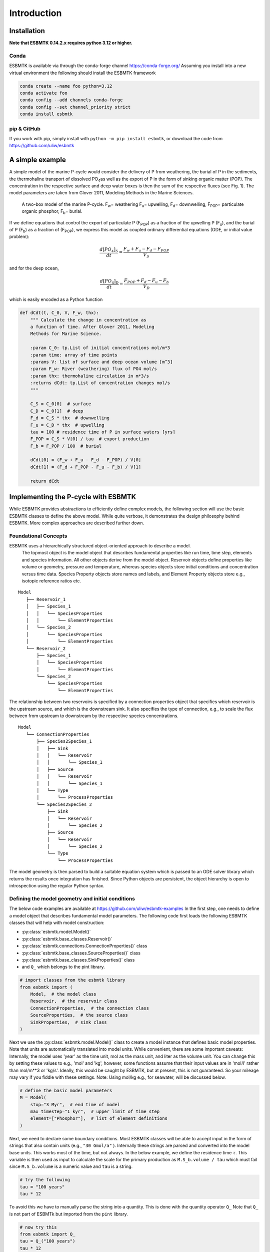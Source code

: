 

Introduction
------------

Installation
~~~~~~~~~~~~

**Note that ESBMTK 0.14.2.x requires python 3.12 or higher.**

Conda
^^^^^

ESBMTK is available via through the conda-forge channel `https://conda-forge.org/ <https://conda-forge.org/>`_
Assuming you install into a new virtual environment the following should install the ESBMTK framework

.. code:: sh

    conda create --name foo python=3.12
    conda activate foo
    conda config --add channels conda-forge
    conda config --set channel_priority strict
    conda install esbmtk

pip & GitHub
^^^^^^^^^^^^

If you work with pip, simply install  with ``python -m pip install esbmtk``, or download the code from `https://github.com/uliw/esbmtk <https://github.com/uliw/esbmtk>`_

A simple example
~~~~~~~~~~~~~~~~

A simple model of the marine P-cycle would consider the delivery of P from weathering, the burial of P in the sediments, the thermohaline transport of dissolved PO\ :sub:`4`\ as well as the export of P in the form of sinking organic matter (POP). The concentration in the respective surface and deep water boxes is then the sum of the respective fluxes (see Fig. 1). The model parameters are taken from Glover 2011, Modeling Methods in the Marine Sciences.

.. _pcycle:

.. figure:: ./mpc.png
    :width: 400


    A two-box model of the marine P-cycle. F\ :sub:`w`\ = weathering F\ :sub:`u`\ = upwelling, F\ :sub:`d`\ = downwelling, F\ :sub:`POP`\ = particulate organic phosphor, F\ :sub:`b`\ = burial.

If we define equations that control the export of particulate P (F\ :sub:`POP`\) as a fraction of the upwelling P (F\ :sub:`u`\), and the burial of P (F\ :sub:`b`\) as a fraction of (F\ :sub:`POP`\), we express this model as coupled ordinary differential equations (ODE, or initial value problem):



.. math::

    \frac{d[PO_{4}]_{S}}{dt} = \frac{F_w + F_u - F_d - F_{POP}}{V_S}

and for the deep ocean, 



.. math::

    \frac{d[PO_{4}]_{D}}{dt}= \frac{F_{POP} + F_d - F_u - F_b}{V_D}


which is easily encoded as a Python function

.. code:: ipython

    def dCdt(t, C_0, V, F_w, thx):
        """ Calculate the change in concentration as
        a function of time. After Glover 2011, Modeling
        Methods for Marine Science.

        :param C_0: tp.List of initial concentrations mol/m*3
        :param time: array of time points
        :params V: list of surface and deep ocean volume [m^3]
        :param F_w: River (weathering) flux of PO4 mol/s
        :param thx: thermohaline circulation in m*3/s
        :returns dCdt: tp.List of concentration changes mol/s
        """

        C_S = C_0[0]  # surface
        C_D = C_0[1]  # deep
        F_d = C_S * thx  # downwelling
        F_u = C_D * thx  # upwelling
        tau = 100 # residence time of P in surface waters [yrs]
        F_POP = C_S * V[0] / tau  # export production
        F_b = F_POP / 100  # burial

        dCdt[0] = (F_w + F_u - F_d - F_POP) / V[0]
        dCdt[1] = (F_d + F_POP - F_u - F_b) / V[1]

        return dCdt

Implementing the P-cycle with ESBMTK
~~~~~~~~~~~~~~~~~~~~~~~~~~~~~~~~~~~~

While ESBMTK provides abstractions to efficiently define complex models, the following section will use the basic ESBMTK classes to define the above model. While quite verbose, it demonstrates the design philosophy behind ESBMTK. More complex approaches are described further down. 

Foundational Concepts
^^^^^^^^^^^^^^^^^^^^^

ESBMTK uses a hierarchically structured object-oriented approach to describe a model. 
 The topmost object is the model object that describes fundamental properties like run time, time step, elements and species information. All other objects derive from the model object. Reservoir objects define properties like volume or geometry, pressure and temperature, whereas species objects store initial conditions and concentration versus time data. Species Property objects store names and labels, and Element Property objects store e.g., isotopic reference ratios etc. 

::

    Model
       ├── Reservoir_1
       │   ├── Species_1
       │   │   └── SpeciesProperties
       │   │       └── ElementProperties
       │   └── Species_2
       │       └── SpeciesProperties
       │           └── ElementProperties
       └── Reservoir_2
           ├── Species_1
           │   └── SpeciesProperties
           │       └── ElementProperties
           └── Species_2
               └── SpeciesProperties
                   └── ElementProperties

The relationship between two reservoirs is specified by a connection properties object that specifies which reservoir is the upstream source, and which is the downstream sink. It also specifies the type of connection, e.g., to scale the flux between from upstream to downstream by the respective species concentrations. 

::

    Model
       └── ConnectionProperties
           ├── Species2Species_1
           │   ├── Sink
           │   │   └── Reservoir
           │   │       └── Species_1
           │   ├── Source
           │   │   └── Reservoir
           │   │       └── Species_1
           │   └── Type
           │       └── ProcessProperties
           └── Species2Species_2
               ├── Sink
               │   └── Reservoir
               │       └── Species_2
               ├── Source
               │   └── Reservoir
               │       └── Species_2
               └── Type
                   └── ProcessProperties

The model geometry is then parsed to build a suitable equation system which is passed to an ODE solver library which returns the results once integration has finished. Since Python objects are persistent, the object hierarchy is open to introspection using the regular Python syntax.

Defining the model geometry and initial conditions
^^^^^^^^^^^^^^^^^^^^^^^^^^^^^^^^^^^^^^^^^^^^^^^^^^

The below code examples are available at `https://github.com/uliw/esbmtk-examples <https://github.com/uliw/esbmtk-examples>`_
In the first step, one needs to define a model object that describes fundamental model parameters. The following code first loads the following ESBMTK classes that will help with model construction:

- :py:class:`esbmtk.model.Model()`

- :py:class:`esbmtk.base_classes.Reservoir()`

- :py:class:`esbmtk.connections.ConnectionProperties()` class

- :py:class:`esbmtk.base_classes.SourceProperties()` class

- :py:class:`esbmtk.base_classes.SinkProperties()` class

- and ``Q_`` which belongs to the pint library.

.. code:: ipython
    :name: p1

    # import classes from the esbmtk library
    from esbmtk import (
        Model,  # the model class
        Reservoir,  # the reservoir class
        ConnectionProperties,  # the connection class
        SourceProperties,  # the source class
        SinkProperties,  # sink class
    )

Next we use the :py:class:`esbmtk.model.Model()`  class to create a model instance that defines basic model properties. Note that units are automatically translated into model units. While convenient, there are some important caveats: 
Internally, the model uses 'year' as the time unit, mol as the mass unit, and liter as the volume unit. You can change this by setting these values to e.g., 'mol' and 'kg', however, some functions assume that their input values are in 'mol/l' rather than mol/m\*\*3 or 'kg/s'. Ideally, this would be caught by ESBMTK, but at present, this is not guaranteed. So your mileage may vary if you fiddle with these settings.  Note: Using mol/kg e.g., for seawater, will be discussed below.

.. code:: ipython
    :name: p2

    # define the basic model parameters
    M = Model(
        stop="3 Myr",  # end time of model
        max_timestep="1 kyr",  # upper limit of time step
        element=["Phosphor"],  # list of element definitions
    )

Next, we need to declare some boundary conditions. Most ESBMTK classes will be able to accept input in the form of strings that also contain units (e.g., ``"30 Gmol/a"`` ). Internally these strings are parsed and converted into the model base units. This works most of the time, but not always. In the below example, we define the residence time :math:`\tau`.  This variable is then used as input to calculate the scale for the primary production as ``M.S_b.volume / tau`` which must fail since ``M.S_b.volume`` is a numeric value and ``tau`` is a string. 

.. code:: ipython

    # try the following
    tau = "100 years"
    tau * 12

To avoid this we have to manually parse the string into a quantity. This is done with the quantity operator ``Q_`` Note that ``Q_`` is not part of ESBMTk but imported from the ``pint`` library. 

.. code:: ipython
    :name: p3

    # now try this
    from esbmtk import Q_
    tau = Q_("100 years")
    tau * 12

Most ESBMTK classes accept quantities, strings that represent quantities as well as numerical values. Weathering and burial fluxes are often defined in ``mol/year``, whereas ocean models use ``kg/year``. ESBMTK provides a method (``set_flux()`` )  that will automatically convert the input into the correct units. In this example, it is not necessary since the flux and the model both use ``mol``. It is however good practice to rely on the automatic conversion. Note that it makes a difference for the mol to kilogram conversion whether one uses ``M.P`` or ``M.PO4`` as the reference species!

.. code:: ipython
    :name: p4

    # boundary conditions
    F_w =  M.set_flux("45 Gmol", "year", M.P) # P @280 ppm (Filipelli 2002)
    tau = Q_("100 year")  # PO4 residence time in surface box
    F_b = 0.01  # About 1% of the exported P is buried in the deep ocean
    thc = "20*Sv"  # Thermohaline circulation in Sverdrup

To set up the model geometry, we first use the :py:class:`esbmtk.base_classes.Source()` and :py:class:`esbmtk.base_classes.Species()` classes to create a source for the weathering flux, a sink for the burial flux, and instances of the surface and deep ocean boxes. Since we loaded the element definitions for phosphor in the model definition above, we can directly refer to the "PO4" species in the reservoir definition. 

.. code:: ipython
    :name: p5

    # Source definitions
    SourceProperties(
        name="weathering",
        species=[M.PO4],
    )
    SinkProperties(
        name="burial",
        species=[M.PO4],
    )
    # reservoir definitions
    Reservoir(
        name="S_b",  # box name
        volume="3E16 m**3",  # surface box volume
        concentration={M.PO4: "0 umol/l"},  # initial concentration
    )
    Reservoir(
        name="D_b",  # box name
        volume="100E16 m**3",  # deeb box volume
        concentration={M.PO4: "0 umol/l"},  # initial concentration
    )

Model processes
^^^^^^^^^^^^^^^

For many models, processes can mapped as the transfer of mass from one box to the next. Within the ESBMTK framework, this is accomplished through the :py:class:`esbmtk.connections.Species2Species()` class. To connect the weathering flux from the source object (M.w) to the surface ocean (M.S\ :sub:`b`\) we declare a connection instance describing this relationship as follows:

.. code:: ipython
    :name: p6

    ConnectionProperties(
        source=M.weathering,  # source of flux
        sink=M.S_b,  # target of flux
        rate=F_w,  # rate of flux
        id="river",  # connection id
        ctype="regular",
    )

Unless the ``register`` keyword is given, connections will be automatically registered with the parent of the source, i.e., the model ``M``. Unless explicitly given through the ``name`` keyword, connection names will be automatically constructed from the names of the source and sink instances. However, it is a good habit to provide the ``id`` keyword to keep connections separate in cases where two reservoir instances share more than one connection. The list of all connection instances can be obtained from the model object (see below).

To map the process of thermohaline circulation, we connect the surface and deep ocean boxes using a connection type that scales the mass transfer as a function of the concentration in a given reservoir (``ctype ="scale_with_concentration"`` ). The concentration data is taken from the reference reservoir which defaults to the source reservoir. As such, in most cases, the ``ref_reservoirs`` keyword can be omitted. The ``scale`` keyword can be a string or a numerical value. If it is provided as a string ESBMTK will map the value into model units. Note that the connection class does not require the ``name`` keyword. Rather the name is derived from the source and sink reservoir instances. Since reservoir instances can have more than one connection (i.e., surface to deep via downwelling, and surface to deep via primary production), it is required to set the ``id`` keyword.

.. code:: ipython
    :name: p7

    ConnectionProperties(  # thermohaline downwelling
        source=M.S_b,  # source of flux
        sink=M.D_b,  # target of flux
        ctype="scale_with_concentration",
        scale=thc,
        id="downwelling_PO4",
    )
    ConnectionProperties(  # thermohaline upwelling
        source=M.D_b,  # source of flux
        sink=M.S_b,  # target of flux
        ctype="scale_with_concentration",
        scale=thc,
        id="upwelling_PO4",
    )

There are several ways to define biological export production, e.g., as a function of the upwelling PO\ :sub:`4`\, or as a function of the residence time of PO\ :sub:`4`\ in the surface ocean. Here we follow Glover (2011) and use the residence time :math:`\tau` = 100 years. Note that the below code species explicitly specifies the species that is affected by this process.

.. code:: ipython
    :name: p8

    ConnectionProperties(  #
        source=M.S_b,  # source of flux
        sink=M.D_b,  # target of flux
        ctype="scale_with_concentration",
        scale=M.S_b.volume / tau,
        id="primary_production",
        species=[M.PO4],  # apply this only to PO4
    )

We require one more connection to describe the burial of P in the sediment. We describe this flux as a fraction of the primary export productivity. To create the connection we can either recalculate the export productivity or use the previously calculated flux. We can query the export productivity using the ``id_string`` of the above connection with the
:py:meth:`esbmtk.model.Model.flux_summary()` method of the model instance:

.. code:: ipython

    M.flux_summary(filter_by="primary_production", return_list=True)[0]

The ``flux_summary()`` method will return a list of matching fluxes but since there is only one match, we can simply use  the first result, and use it to define the phosphor burial as a consequence of export production in the following way:

.. code:: ipython
    :name: p9

    ConnectionProperties(  #
        source=M.D_b,  # source of flux
        sink=M.burial,  # target of flux
        ctype="scale_with_flux",
        ref_flux=M.flux_summary(filter_by="primary_production",return_list=True)[0],
        scale=F_b,
        id="burial",
        species=[M.PO4],
    )

Running the above code (see the file ``po4_1.py`` at `https://github.com/uliw/ESBMTK-Examples <https://github.com/uliw/ESBMTK-Examples>`_) and results in the following graph:

.. _po41:

.. figure:: ./po4_1.png

    Example output from ``po4_1.png``

Working with the model instance
~~~~~~~~~~~~~~~~~~~~~~~~~~~~~~~

Running the model, visualizing and saving the results
^^^^^^^^^^^^^^^^^^^^^^^^^^^^^^^^^^^^^^^^^^^^^^^^^^^^^

To run the model, use the ``run()`` method of the model instance, and plot the results with the ``plot()`` method. This method accepts a list of ESBMTK instances, that will be plotted in a common window. Without further arguments, the plot will also be saved as a pdf file where ``filename`` defaults to the name of the model instance. The ``save_data()`` method will create (or recreate) the ``data`` directory which will then be populated by csv-files. 

.. code:: ipython
    :name: p10

    M.plot([M.S_b.PO4, M.D_b.PO4], fn="po4_1.png")
    # optionally, save data
    # M.save_data(directory="./po4_1_data")

Saving/restoring the model state
^^^^^^^^^^^^^^^^^^^^^^^^^^^^^^^^

Many models require a spin-up phase. Once the model is in equilibrium, you can save the save the state with the ``save_state()`` method. 

.. code:: ipython

    M.run()
    M.save_state()

Restarting the model from a saved state requires that you first initialize the model geometry (i.e., declare all the connections etc), and then read the previously saved model state.

.. code:: ipython

    ....
    ....
    M.read_state()
    M.run()

Towards this end, note that a repeated model run will not be initialized from the last known state, but rather starts from a blank state.

.. code:: ipython

    .....
    .....
    M.run()

To restart a model from the last known state, the above would need to be written as

.. code:: ipython

    .....
    .....
    M.run()
    M.save_state()
    M.read_state()
    M.run()

Introspection and data access
^^^^^^^^^^^^^^^^^^^^^^^^^^^^^

All ESBMTK instances and instance methods support the usual python methods to show the documentation, and inspect object properties.

.. code:: ipython

    help(M.S_b)  # will print the documentation for sb
    dir(M.S_b)  # will print all methods for sb
    M.S_b #  when issued in an interactive session, this will echo
    # the arguments used to create the instance

The concentration data for a given reservoir is stored in the following instance variables:

.. code:: ipython

    M.S_b.c  # concentration
    M.S_b.m  # mass
    M.S_b.v  # volume
    M.S_b.d  # delta value (if used by model)
    M.S_b.l  # the concentration of the light isotope (if used)

    # Appending _u will pprovide the data with units. This currently works for
    M.S_b.c_u  # concentration
    M.S_b.m_u  # mass
    M.S_b.v_u  # volume
    M.time_u # time

The model time axis is available as ``M.time`` and the model supports the :py:class:`esbmtk.model.Model.connection_summary()` and :py:class:`esbmtk.model.Model.flux_summary()`   

.. code:: ipython
    :name: testrunner

    # run tests
    @pytest.mark.parametrize("test_input, expected", test_values)
    def test_values(test_input, expected):
        t = 1e-4
        assert abs(expected) * (1 - t) <= abs(test_input) <= abs(expected) * (1 + t)
